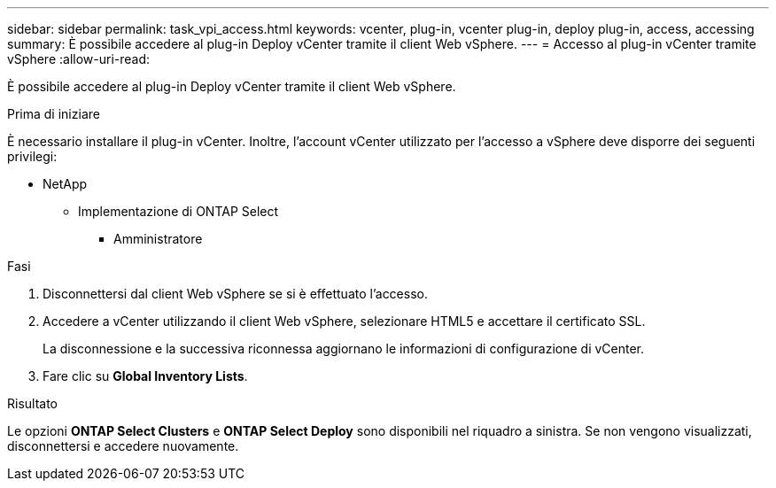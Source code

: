 ---
sidebar: sidebar 
permalink: task_vpi_access.html 
keywords: vcenter, plug-in, vcenter plug-in, deploy plug-in, access, accessing 
summary: È possibile accedere al plug-in Deploy vCenter tramite il client Web vSphere. 
---
= Accesso al plug-in vCenter tramite vSphere
:allow-uri-read: 


[role="lead"]
È possibile accedere al plug-in Deploy vCenter tramite il client Web vSphere.

.Prima di iniziare
È necessario installare il plug-in vCenter. Inoltre, l'account vCenter utilizzato per l'accesso a vSphere deve disporre dei seguenti privilegi:

* NetApp
+
** Implementazione di ONTAP Select
+
*** Amministratore






.Fasi
. Disconnettersi dal client Web vSphere se si è effettuato l'accesso.
. Accedere a vCenter utilizzando il client Web vSphere, selezionare HTML5 e accettare il certificato SSL.
+
La disconnessione e la successiva riconnessa aggiornano le informazioni di configurazione di vCenter.

. Fare clic su *Global Inventory Lists*.


.Risultato
Le opzioni *ONTAP Select Clusters* e *ONTAP Select Deploy* sono disponibili nel riquadro a sinistra. Se non vengono visualizzati, disconnettersi e accedere nuovamente.
